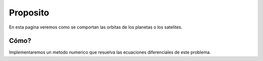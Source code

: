 

Proposito
=======

En esta pagina veremos como se comportan las orbitas de los planetas o los satelites.


Cómo?
----------

Implementaremos un metodo numerico que resuelva las ecuaciones diferenciales de este problema.
